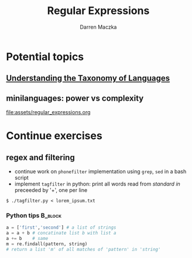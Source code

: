 #+TITLE: Regular Expressions
#+AUTHOR: Darren Maczka
#+LaTeX_HEADER: \usepackage{xcolor}
#+LaTeX_HEADER: \usepackage{mathptmx}
#+LaTeX_HEADER: \usepackage{tikz}
#+LaTeX_HEADER: \usetikzlibrary{arrows}
#+LaTeX_HEADER: \usepackage{verbatim}
#+LaTeX_CLASS: beamer
#+LaTeX_CLASS_OPTIONS: [presentation]
#+BEAMER_FRAME_LEVEL: 2
#+LANGUAGE:  en
#+OPTIONS:   H:3 num:t toc:t \n:nil @:t ::t |:t ^:t -:t f:t *:t <:t
#+OPTIONS:   TeX:t LaTeX:t skip:nil d:nil todo:t pri:nil tags:not-in-toc
#+BEAMER_HEADER_EXTRA: \usetheme{CambridgeUS}
#+COLUMNS: %45ITEM %10BEAMER_env(Env) %10BEAMER_envargs(Env Args) %4BEAMER_col(Col) %8BEAMER_extra(Extra)
#+PROPERTY: BEAMER_col_ALL 0.1 0.2 0.3 0.4 0.5 0.6 0.7 0.8 0.9 1.0 :ETC

* Potential topics
** [[http://www.catb.org/esr/writings/taoup/html/ch08s01.html][Understanding the Taxonomy of Languages]]
** minilanguages: power vs complexity

[[file:assets/regular_expressions.org]]

* Continue exercises
** regex and filtering
- continue work on =phonefilter= implementation using =grep=, =sed= in a bash script
- implement =tagfilter= in python: print all words read from /standard
  in/ preceeded by '+', one per line
#+begin_example
$ ./tagfilter.py < lorem_ipsum.txt
#+end_example
*** Python tips							    :B_block:
    :PROPERTIES:
    :BEAMER_env: block
    :END:
#+begin_src python
a = ['first','second'] # a list of strings
a = a + b # concatinate list b with list a
a += b    # same
m = re.findall(pattern, string) 
# return a list 'm' of all matches of 'pattern' in 'string'
#+end_src
